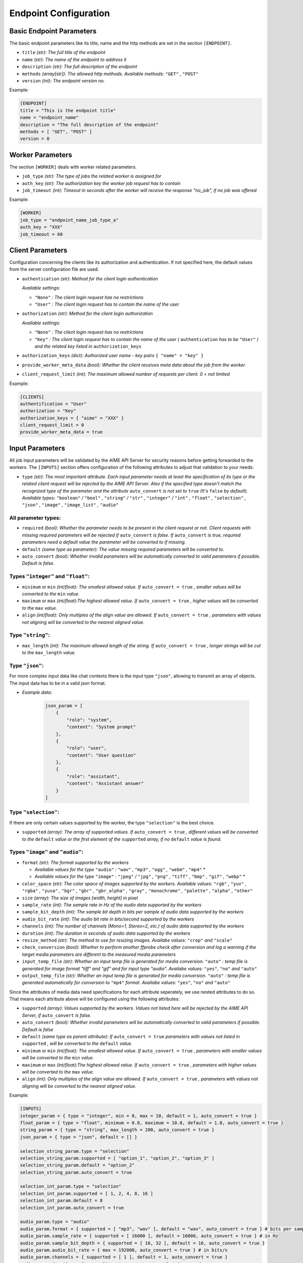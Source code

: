 .. Copyright (c) AIME GmbH and affiliates. Find more info at https://www.aime.info/api
   This software may be used and distributed according to the terms of the AIME COMMUNITY LICENSE AGREEMENT

.. _ep_config:

Endpoint Configuration
~~~~~~~~~~~~~~~~~~~~~~


Basic Endpoint Parameters
^^^^^^^^^^^^^^^^^^^^^^^^^

The basic endpoint parameters like its title, name and the http methods are set in the section ``[ENDPOINT]``.

* ``title`` *(str): The full title of the endpoint*

* ``name`` *(str): The name of the endpoint to address it*

* ``description`` *(str): The full description of the endpoint*

* ``methods`` *(array[str]): The allowed http methods. Available methods:* ``"GET"`` *,* ``"POST"``

* ``version`` *(int): The endpoint version no.*

Example:

.. highlight:: toml
.. code-block:: toml

    [ENDPOINT]
    title = "This is the endpoint title"
    name = "endpoint_name"
    description = "The full description of the endpoint"
    methods = [ "GET", "POST" ]
    version = 0


Worker Parameters
^^^^^^^^^^^^^^^^^

The section ``[WORKER]`` deals with worker related parameters.

* ``job_type`` *(str): The type of jobs the related worker is assigned for*

* ``auth_key`` *(str): The authorization key the worker job request has to contain*

* ``job_timeout`` *(int): Timeout in seconds after the worker will receive the response "no_job", if no job was offered*

Example:

.. highlight:: toml
.. code-block:: toml

    [WORKER]
    job_type = "endpoint_name_job_type_a"
    auth_key = "XXX"
    job_timeout = 60


Client Parameters
^^^^^^^^^^^^^^^^^^

Configuration concerning the clients like its authorization and authentication. If not specified here, the default values from the server configuration file are used.

* ``authentication`` *(str): Method for the client login authentication*

  *Available settings:*

  * ``"None"`` *: The client login request has no restrictions*
  * ``"User"`` *: The client login request has to contain the name of the user*

* ``authorization`` *(str): Method for the client login authorization*

  *Available settings:*

  * ``"None"`` *: The client login request has no restrictions*
  * ``"Key"`` *: The client login request has to contain the name of the user (* ``authentication`` *has to be* ``"User"`` *) and the related key listed in* ``authorization_keys``

* ``authorization_keys`` *(dict): Authorized user name - key pairs* ``{ "name" = "key" }``

* ``provide_worker_meta_data`` *(bool): Whether the client receives meta data about the job from the worker.*

* ``client_request_limit`` *(int): The maximum allowed number of requests per client. 0 = not limited*

Example:

.. highlight:: toml
.. code-block:: toml

    [CLIENTS]
    authentification = "User"
    authorization = "Key"
    authorization_keys = { "aime" = "XXX" }
    client_request_limit = 0
    provide_worker_meta_data = true


.. _ep_input_config:

Input Parameters
^^^^^^^^^^^^^^^^

All job input parameters will be validated by the AIME API Server for security reasons before getting forwarded to the workers.
The ``[INPUTS]`` section offers configuration of the following attributes to adjust that validation to your needs:

* ``type`` *(str): The most important attribute. Each input parameter needs at least the specification of its type or the related client request will be rejected by the AIME API Server. 
  Also if the specified type doesn't match the recognized type of the parameter and the attribute* ``auto_convert`` *is not set to* ``true`` *(It's* ``false`` *by default).
  Available types:* ``"boolean"`` */* ``"bool"`` *,* ``"string"`` */* ``"str"`` *,* ``"integer"`` */* ``"int"`` *,* ``"float"`` *,* ``"selection"`` *,* ``"json"``  *,* ``"image"`` *,* ``"image_list"`` *,* ``"audio"``

All parameter types:
""""""""""""""""""""

* ``required`` *(bool): Whether the parameter needs to be present in the client request or not. Client requests with missing required parameters will be rejected if* ``auto_convert`` *is false.* 
  *If* ``auto_convert`` *is true, required parameters need a default value the parameter will be converted to if missing.*
* ``default`` *(same type as parameter): The value missing required parameters will be converted to.*
* ``auto_convert`` *(bool): Whether invalid parameters will be automatically converted to valid parameters if possible. Default is false.*

Types ``"integer"`` and ``"float"``:
""""""""""""""""""""""""""""""""""""

* ``minimum`` or ``min`` *(int/float): The smallest allowed value. If* ``auto_convert = true`` *, smaller values will be converted to the* ``min`` *value.*
* ``maximum`` or ``max`` *(int/float):The highest allowed value. If* ``auto_convert = true`` *, higher values will be converted to the* ``max`` *value.*
* ``align`` *(int/float): Only multiples of the align value are allowed. If* ``auto_convert = true`` *, parameters with values not aligning will be converted to the nearest aligned value.*

Type ``"string"``:
""""""""""""""""""

* ``max_length`` *(int): The maximum allowed length of the string. If* ``auto_convert = true`` *, longer strings will be cut to the* ``max_length`` *value.*

Type ``"json"``:
""""""""""""""""

For more complex input data like chat contexts there is the input type ``"json"``, allowing to transmit an array of objects. The input data has to be in a valid json format.

* *Example data:* 

    .. highlight:: python
    .. code-block:: python

        json_param = [
            {
                "role": "system",
                "content": "System prompt"
            },
            {
                "role": "user", 
                "content": "User question"
            },
            {
                "role": "assistant", 
                "content": "Assistant answer"
            }
        ]

Type ``"selection"``:
"""""""""""""""""""""
If there are only certain values supported by the worker, the type ``"selection"`` is the best choice.

* ``supported`` *(array): The array of supported values. If* ``auto_convert = true`` *, different values will be converted to the* ``default`` *value 
  or the first element of the* ``supported`` *array, if no* ``default`` *value is found.*


Types ``"image"`` and ``"audio"``:
"""""""""""""""""""""""""""""""""""""""""""""""""""""

* ``format`` *(str): The format supported by the workers* 

  * *Available values for the type* ``"audio"`` *:* ``"wav"`` *,* ``"mp3"`` *,* ``"ogg"`` *,* ``"webm"`` *,* ``"mp4"`` *
  * *Available values for the type* ``"image"`` *:* ``"jpeg"`` */* ``"jpg"`` *,* ``"png"`` *,* ``"tiff"`` *,* ``"bmp"`` *,* ``"gif"`` *,* ``"webp"`` *
* ``color_space`` *(str): The color space of images supported by the workers. Available values:* ``"rgb"`` *,* ``"yuv"`` *,* ``"rgba"`` *,* ``"yuva"`` *,* ``"bgr"`` *,* ``"gbr"`` *,* ``"gbr_alpha"`` *,* ``"gray"`` *,* ``"monochrome"`` *,* ``"palette"`` *,* ``"alpha"`` *,* ``"other"``
* ``size`` *(array): The size of images [width, height] in pixel*
* ``sample_rate`` *(int): The sample rate in Hz of the audio data supported by the workers*
* ``sample_bit_depth`` *(int): The sample bit depth in bits per sample of audio data supported by the workers*
* ``audio_bit_rate`` *(int): The audio bit rate in bits/second supported by the workers*
* ``channels`` *(int): The number of channels (Mono=1, Stereo=2, etc.) of audio data supported by the workers*
* ``duration`` *(int): The duration in seconds of audio data supported by the workers*
* ``resize_method`` *(str): The method to use for resizing images. Availabe values:* ``"crop"`` *and* ``"scale"``
* ``check_conversion`` *(bool): Whether to perform another ffprobe check after conversion and log a warning if the target media parameters are different to the measured media parameters*
* ``input_temp_file`` *(str): Whether an input temp file is generated for media conversion.* ``"auto"`` *: temp file is generated for image format "tiff" and "gif" and for input type "audio". Availabe values:* ``"yes"``, ``"no"`` *and* ``"auto"``
* ``output_temp_file`` *(str): Whether an input temp file is generated for media conversion.* ``"auto"`` *: temp file is generated automatically for conversion to* ``"mp4"`` *format. Availabe values:* ``"yes"``, ``"no"`` *and* ``"auto"``

Since the attributes of media data need specifications for each attribute seperately, we use nested attributes to do so. That means each attribute above will be configured using the following attributes:

* ``supported`` *(array): Values supported by the workers. Values not listed here will be rejected by the AIME API Server, if* ``auto_convert`` *is false.*
* ``auto_convert`` *(bool): Whether invalid parameters will be automatically converted to valid parameters if possible. Default is false*
* ``default`` *(same type as parent attribute): If* ``auto_convert = true`` *parameters with values not listed in* ``supported`` *, will be converted to the* ``default`` *value.*
* ``minimum`` or ``min`` *(int/float): The smallest allowed value. If* ``auto_convert = true`` *, parameters with smaller values will be converted to the* ``min`` *value.*
* ``maximum`` or ``max`` *(int/float):The highest allowed value. If* ``auto_convert = true`` *, parameters with higher values will be converted to the* ``max`` *value.*
* ``align`` *(int): Only multiples of the align value are allowed. If* ``auto_convert = true`` *, parameters with values not aligning will be converted to the nearest aligned value.*



Example:

.. highlight:: toml
.. code-block:: toml

    [INPUTS]
    integer_param = { type = "integer", min = 0, max = 10, default = 1, auto_convert = true }
    float_param = { type = "float", minimum = 0.0, maximum = 10.0, default = 1.0, auto_convert = true }
    string_param = { type = "string", max_length = 200, auto_convert = true }
    json_param = { type = "json", default = [] }

    selection_string_param.type = "selection"
    selection_string_param.supported = [ "option_1", "option_2", "option_3" ]
    selection_string_param.default = "option_2"
    selection_string_param.auto_convert = true

    selection_int_param.type = "selection"
    selection_int_param.supported = [ 1, 2, 4, 8, 16 ]
    selection_int_param.default = 8
    selection_int_param.auto_convert = true

    audio_param.type = "audio"
    audio_param.format = { supported = [ "mp3", "wav" ], default = "wav", auto_convert = true } # bits per sample
    audio_param.sample_rate = { supported = [ 16000 ], default = 16000, auto_convert = true } # in Hz
    audio_param.sample_bit_depth = { supported = [ 16, 32 ], default = 16, auto_convert = true }
    audio_param.audio_bit_rate = { max = 192000, auto_convert = true } # in bits/s
    audio_param.channels = { supported = [ 1 ], default = 1, auto_convert = true }
    audio_param.duration = { max = 30, auto_convert = true } # in seconds
    audio_param.check_conversion = true
    audio_param.input_temp_file = "auto"
    audio_param.output_temp_file = "auto"

    image_param.type = "image"
    image_param.format = { supported = [ "JPG", "PNG" ], default = "JPG", auto_convert = true }
    image_param.color_space = { supported = [ "RGB" ], default = "RGB", auto_convert = true }
    image_param.check_conversion = true
    image_param.input_temp_file = "auto"
    image_param.output_temp_file = "auto"
    image_param.resize_method = "scale"


Output Parameters
^^^^^^^^^^^^^^^^^

Similar to the input parameters, the output parameters need to be declared as well. Job result parameters coming from the worker not being listed in the section ``[OUTPUTS]`` won't be forwarded to the clients. 
In opposite to the input paramters, output parameters also support the type ``"image_list"`` to send multiple images as result. The output types ``"image"`` and ``"image_list"`` provide automatic conversion in the worker interface to the defined format and color space. 

Example:

.. highlight:: toml
.. code-block:: toml

    [OUTPUTS]
    integer_param = { type = "integer" }
    float_param = { type = "float" }
    string_param = { type = "string" }

    image_param.type = "image"
    image_param.format = { supported = [ "JPG", "PNG" ], default = "JPG", auto_convert = true }
    image_param.color_space = { supported = [ "RGB" ], default = "RGB", auto_convert = true }

    image_list_param.type = "image_list"
    image_list_param.format = { supported = [ "jpeg", "png" ], default = "jpeg", auto_convert = true }
    image_list_param.color_space = { supported = [ "rgb" ], default = "rgb", auto_convert = true }

    audio_param.type = "audio"


Progress
^^^^^^^^
The AIME API Server offers the possibility to transmit data between the workers and the clients during ongoing worker computations.
Equivalent to the input and output parameters, the progress parameters need to be declared in the subsection ``[OUTPUTS]``. (Currently only progress outputs are implemented)

Example:

.. highlight:: toml
.. code-block:: toml

    [PROGRESS]

        [PROGRESS.OUTPUTS]
        text = { type = "string" }
        num_generated_tokens = { type = "integer" }


Static Routes
^^^^^^^^^^^^^

In the section ``[STATIC]`` the static routes of your endpoint can be redirected to a desired destination the same way as in the server configuration files. All destinations here are relative to the location of the configuration file. Be aware that overwriting routes already declared in the server configuration will raise errors.


* ``file`` *(str): To redirect a single file*

* ``path`` *(str): To redirect a whole path*

* ``compile`` *(str): To compile certain file types to a designated format*

  *Available values:*

  * ``"None"`` *(default): No compilation.*
  * ``"scss"`` *: scss files will be compiled to css and saved in* ``compiled_path`` *.*
  * ``"md"`` *: Markdown files will be compiled to html sand saved in* ``compiled_path`` *with related css file in* ``css_file`` *.*
  
* ``compiled_path`` *(str): Path to save the compiled files*

* ``css_file`` *(str): Destination to the related css files for html compiled files*


Example:

.. highlight:: toml
.. code-block:: toml

    [STATIC]
    "/your_endpoint_name/" = { file = "./destination/of/your/js/client/index.html" }
    "/your_endpoint_name/desired/destination/to/your/js/client/path/" = { path = "./destination/to/your/js/client/path/" }
    "/your_endpoint_name/desired/destination/to/your/css/style.css" = { file = "./destination/to/your/css/style.css" }


